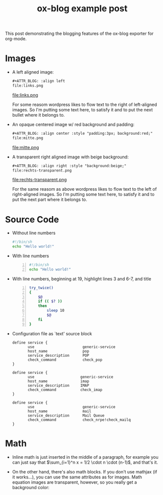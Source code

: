 #+TITLE: ox-blog example post
#+BLOG_POST_ID: 928
#+BLOG_URL: http://www.xyzzy.de
#+BLOG_CATEGORIES: org-mode
#+BLOG_TAGS: Emacs, org-mode, exporter, ox-blog
#+BLOG_SYNTAX_HIGHLIGHTER: wp-syntax
#+OPTIONS: toc:nil tex:dvipng

This post demonstrating the blogging features of the ox-blog
exporter for org-mode.
#+BLOG_MORE:

* Images 
- A left aligned image:
  #+begin_src org
    ,#+ATTR_BLOG: :align left
    file:links.png
  #+end_src
  #+ATTR_BLOG: :align left
  file:links.png

  For some reasom wordpress likes to flow text to the right of
  left-aligned images.  So I'm putting some text here, to satisfy it
  and to put the next bullet where it belongs to.

- An opaque centered image w/ red background and padding:
  #+begin_src org
    ,#+ATTR_BLOG: :align center :style "padding:3px; background:red;"
    file:mitte.png
  #+end_src
  #+ATTR_BLOG: :align center :style "padding:3px; background:red;"
  file:mitte.png

- A transparent right aligned image with beige background:
  #+begin_src org
    ,#+ATTR_BLOG: :align right :style "background:beige;"
    file:rechts-transparent.png
  #+end_src
  #+ATTR_BLOG: :align right :style "background:beige;"
  file:rechts-transparent.png

  For the same reasom as above wordpress likes to flow text to the
  left of right-aligned images.  So I'm putting some text here, to
  satisfy it and to put the next part where it belongs to.

* Source Code
- Without line numbers
  #+begin_src sh :name "hans"
    #!/bin/sh
    echo "Hello world!"
  #+end_src
- With line numbers
  #+begin_src sh -n
    #!/bin/sh
    echo "Hello world!"
  #+end_src
- With line numbers, beginning at 19, highlight lines 3 and 6-7, and title
  #+ATTR_BLOG: :firstline 19 :highlight 3,6-7 :title "try command twice in bash"
  #+begin_src sh -n
    try_twice()
    {
        $@
        if (( $? ))
        then
            sleep 10
            $@
        fi
    }
  #+end_src

- Configuration file as `text' source block
  #+begin_src text
    define service {
           use                      generic-service
           host_name                pop
           service_description      POP
           check_command            check_pop
    }
    
    define service {
           use                     generic-service
           host_name               imap
           service_description     IMAP
           check_command           check_imap
    }
    
    define service {
           use                      generic-service
           host_name                mail
           service_description      Mail Queue
           check_command            check_nrpe!check_mailq
    }
  #+end_src
  
* Math
  - Inline math is just inserted in the middle of a paragraph, for
    example you can just say that $\sum_{i=1}^n x = 1/2 \cdot n \cdot
    (n-1)$, and that's it.

  - On the other hand, there's also math blocks.  If you don't use
    mathjax (if it works...), you can use the same attributes as for
    images.  Math equation images are transparent, however, so you
    really get a background color:

    #+attr_blog: :style "padding:2px; background:beige;"
    \begin{equation}
    x=\sqrt{b}
    \end{equation}


#+BLOG_DOC_LINK: org Download the org-mode file for this post.
